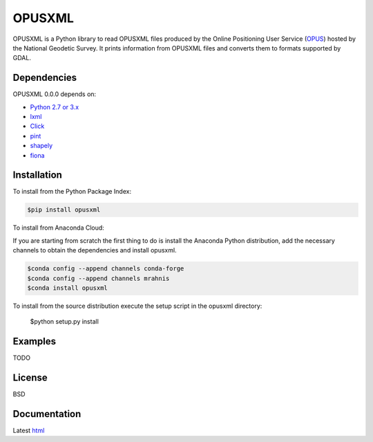 ========
OPUSXML
========

OPUSXML is a Python library to read OPUSXML files produced by the Online Positioning User Service (OPUS_) hosted by the National Geodetic Survey. It prints information from OPUSXML files and converts them to formats supported by GDAL.

.. image:: https://travis-ci.org/mrahnis/opusxml.svg?branch=master
    :target: https://travis-ci.org/mrahnis/opusxml

.. image:: https://ci.appveyor.com/api/projects/status/github/mrahnis/opusxml?svg=true
	:target: https://ci.appveyor.com/api/projects/status/github/mrahnis/opusxml?svg=true

.. image:: https://readthedocs.org/projects/opusxml/badge/?version=latest
	:target: http://opusxml.readthedocs.io/en/latest/?badge=latest
	:alt: Documentation Status

Dependencies
============

OPUSXML 0.0.0 depends on:

* `Python 2.7 or 3.x`_
* lxml_
* Click_
* pint_
* shapely_
* fiona_

Installation
============

To install from the Python Package Index:

.. code-block:: console

	$pip install opusxml

To install from Anaconda Cloud:

If you are starting from scratch the first thing to do is install the Anaconda Python distribution, add the necessary channels to obtain the dependencies and install opusxml.

.. code-block:: console

	$conda config --append channels conda-forge
	$conda config --append channels mrahnis
	$conda install opusxml

To install from the source distribution execute the setup script in the opusxml directory:

	$python setup.py install

Examples
========

TODO

License
=======

BSD

Documentation
=============

Latest `html`_

.. _OPUS: http://www.ngs.noaa.gov/OPUS/

.. _`Python 2.7 or 3.x`: http://www.python.org
.. _lxml: http://lxml.de
.. _Click: http://click.pocoo.org
.. _pint: http://pint.readthedocs.io/
.. _shapely: https://github.com/Toblerity/Shapely
.. _fiona: https://github.com/Toblerity/Fiona

.. _Continuum Analytics: http://continuum.io/
.. _Enthought: http://www.enthought.com
.. _release page: https://github.com/mrahnis/opusxml/releases

.. _html: http://opusxml.readthedocs.org/en/latest/